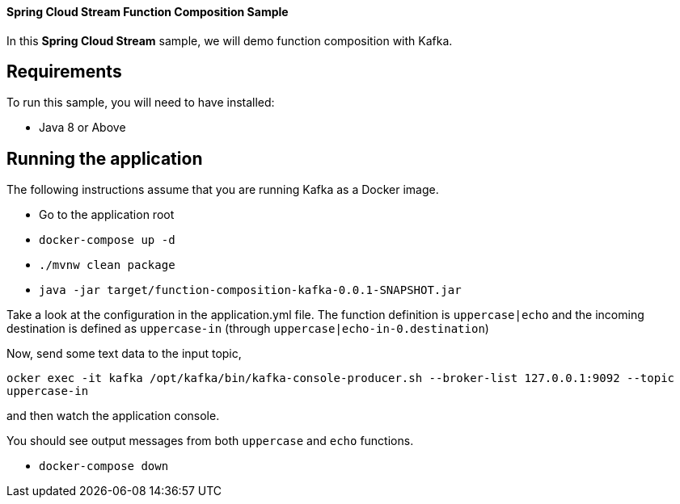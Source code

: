 ==== Spring Cloud Stream Function Composition Sample

In this *Spring Cloud Stream* sample, we will demo function composition with Kafka.

## Requirements

To run this sample, you will need to have installed:

* Java 8 or Above

## Running the application

The following instructions assume that you are running Kafka as a Docker image.

* Go to the application root
* `docker-compose up -d`

* `./mvnw clean package`

* `java -jar target/function-composition-kafka-0.0.1-SNAPSHOT.jar`

Take a look at the configuration in the application.yml file. The function definition is `uppercase|echo` and the incoming destination is defined as `uppercase-in` (through `uppercase|echo-in-0.destination`)

Now, send some text data to the input topic,

`ocker exec -it kafka /opt/kafka/bin/kafka-console-producer.sh --broker-list 127.0.0.1:9092 --topic uppercase-in`

and then watch the application console.

You should see output messages from both `uppercase` and `echo` functions.

* `docker-compose down`





